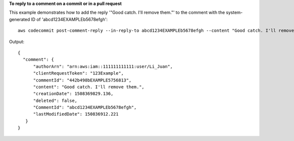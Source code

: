 **To reply to a comment on a commit or in a pull request**

This example demonstrates how to add the reply '"Good catch. I'll remove them."' to the comment with the system-generated ID of 'abcd1234EXAMPLEb5678efgh'::

  aws codecommit post-comment-reply --in-reply-to abcd1234EXAMPLEb5678efgh --content "Good catch. I'll remove them." --client-request-token 123Example

Output::

  {
    "comment": {
        "authorArn": "arn:aws:iam::111111111111:user/Li_Juan",
        "clientRequestToken": "123Example",
        "commentId": "442b498bEXAMPLE5756813",
        "content": "Good catch. I'll remove them.",
        "creationDate": 1508369829.136,
        "deleted": false,
        "CommentId": "abcd1234EXAMPLEb5678efgh",
        "lastModifiedDate": 150836912.221
     }
  }